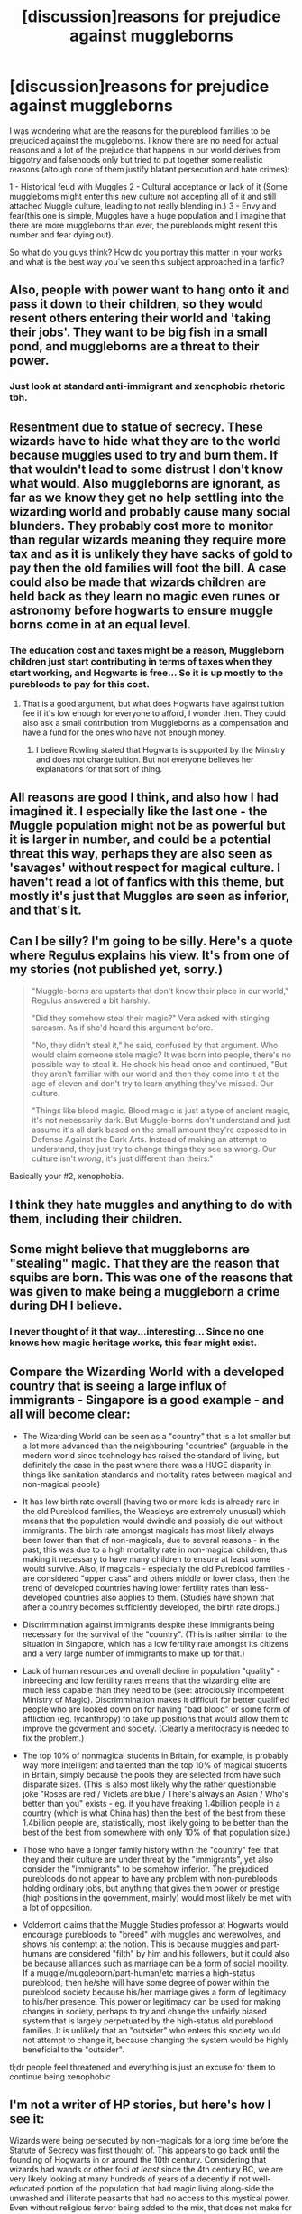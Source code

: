 #+TITLE: [discussion]reasons for prejudice against muggleborns

* [discussion]reasons for prejudice against muggleborns
:PROPERTIES:
:Author: ProfionCap
:Score: 10
:DateUnix: 1475933114.0
:DateShort: 2016-Oct-08
:FlairText: Discussion
:END:
I was wondering what are the reasons for the pureblood families to be prejudiced against the muggleborns. I know there are no need for actual reasons and a lot of the prejudice that happens in our world derives from biggotry and falsehoods only but tried to put together some realistic reasons (altough none of them justify blatant persecution and hate crimes):

1 - Historical feud with Muggles 2 - Cultural acceptance or lack of it (Some muggleborns might enter this new culture not accepting all of it and still attached Muggle culture, leading to not really blending in.) 3 - Envy and fear(this one is simple, Muggles have a huge population and I imagine that there are more muggleborns than ever, the purebloods might resent this number and fear dying out).

So what do you guys think? How do you portray this matter in your works and what is the best way you´ve seen this subject approached in a fanfic?


** Also, people with power want to hang onto it and pass it down to their children, so they would resent others entering their world and 'taking their jobs'. They want to be big fish in a small pond, and muggleborns are a threat to their power.
:PROPERTIES:
:Score: 10
:DateUnix: 1475947425.0
:DateShort: 2016-Oct-08
:END:

*** Just look at standard anti-immigrant and xenophobic rhetoric tbh.
:PROPERTIES:
:Score: 7
:DateUnix: 1475947463.0
:DateShort: 2016-Oct-08
:END:


** Resentment due to statue of secrecy. These wizards have to hide what they are to the world because muggles used to try and burn them. If that wouldn't lead to some distrust I don't know what would. Also muggleborns are ignorant, as far as we know they get no help settling into the wizarding world and probably cause many social blunders. They probably cost more to monitor than regular wizards meaning they require more tax and as it is unlikely they have sacks of gold to pay then the old families will foot the bill. A case could also be made that wizards children are held back as they learn no magic even runes or astronomy before hogwarts to ensure muggle borns come in at an equal level.
:PROPERTIES:
:Author: herO_wraith
:Score: 7
:DateUnix: 1475954161.0
:DateShort: 2016-Oct-08
:END:

*** The education cost and taxes might be a reason, Muggleborn children just start contributing in terms of taxes when they start working, and Hogwarts is free... So it is up mostly to the purebloods to pay for this cost.
:PROPERTIES:
:Author: ProfionCap
:Score: 2
:DateUnix: 1475955414.0
:DateShort: 2016-Oct-08
:END:

**** That is a good argument, but what does Hogwarts have against tuition fee if it's low enough for everyone to afford, I wonder then. They could also ask a small contribution from Muggleborns as a compensation and have a fund for the ones who have not enough money.
:PROPERTIES:
:Author: Brighter_days
:Score: 1
:DateUnix: 1476003272.0
:DateShort: 2016-Oct-09
:END:

***** I believe Rowling stated that Hogwarts is supported by the Ministry and does not charge tuition. But not everyone believes her explanations for that sort of thing.
:PROPERTIES:
:Author: ladyphlogiston
:Score: 1
:DateUnix: 1476051030.0
:DateShort: 2016-Oct-10
:END:


** All reasons are good I think, and also how I had imagined it. I especially like the last one - the Muggle population might not be as powerful but it is larger in number, and could be a potential threat this way, perhaps they are also seen as 'savages' without respect for magical culture. I haven't read a lot of fanfics with this theme, but mostly it's just that Muggles are seen as inferior, and that's it.
:PROPERTIES:
:Author: Brighter_days
:Score: 4
:DateUnix: 1475940471.0
:DateShort: 2016-Oct-08
:END:


** Can I be silly? I'm going to be silly. Here's a quote where Regulus explains his view. It's from one of my stories (not published yet, sorry.)

#+begin_quote
  "Muggle-borns are upstarts that don't know their place in our world," Regulus answered a bit harshly.

  "Did they somehow steal their magic?" Vera asked with stinging sarcasm. As if she'd heard this argument before.

  "No, they didn't steal it," he said, confused by that argument. Who would claim someone stole magic? It was born into people, there's no possible way to steal it. He shook his head once and continued, "But they aren't familiar with our world and then they come into it at the age of eleven and don't try to learn anything they've missed. Our culture.

  "Things like blood magic. Blood magic is just a type of ancient magic, it's not necessarily dark. But Muggle-borns don't understand and just assume it's all dark based on the small amount they're exposed to in Defense Against the Dark Arts. Instead of making an attempt to understand, they just try to change things they see as wrong. Our culture isn't /wrong/, it's just different than theirs."
#+end_quote

Basically your #2, xenophobia.
:PROPERTIES:
:Author: EntwinedLove
:Score: 4
:DateUnix: 1475958897.0
:DateShort: 2016-Oct-09
:END:


** I think they hate muggles and anything to do with them, including their children.
:PROPERTIES:
:Author: howtopleaseme
:Score: 3
:DateUnix: 1475947042.0
:DateShort: 2016-Oct-08
:END:


** Some might believe that muggleborns are "stealing" magic. That they are the reason that squibs are born. This was one of the reasons that was given to make being a muggleborn a crime during DH I believe.
:PROPERTIES:
:Author: Shrimpton
:Score: 3
:DateUnix: 1475949873.0
:DateShort: 2016-Oct-08
:END:

*** I never thought of it that way...interesting... Since no one knows how magic heritage works, this fear might exist.
:PROPERTIES:
:Author: ProfionCap
:Score: 2
:DateUnix: 1475950292.0
:DateShort: 2016-Oct-08
:END:


** Compare the Wizarding World with a developed country that is seeing a large influx of immigrants - Singapore is a good example - and all will become clear:

- The Wizarding World can be seen as a "country" that is a lot smaller but a lot more advanced than the neighbouring "countries" (arguable in the modern world since technology has raised the standard of living, but definitely the case in the past where there was a HUGE disparity in things like sanitation standards and mortality rates between magical and non-magical people)

- It has low birth rate overall (having two or more kids is already rare in the old Pureblood families, the Weasleys are extremely unusual) which means that the population would dwindle and possibly die out without immigrants. The birth rate amongst magicals has most likely always been lower than that of non-magicals, due to several reasons - in the past, this was due to a high mortality rate in non-magical children, thus making it necessary to have many children to ensure at least some would survive. Also, if magicals - especially the old Pureblood families - are considered "upper class" and others middle or lower class, then the trend of developed countries having lower fertility rates than less-developed countries also applies to them. (Studies have shown that after a country becomes sufficiently developed, the birth rate drops.)

- Discrimmination against immigrants despite these immigrants being necessary for the survival of the "country". (This is rather similar to the situation in Singapore, which has a low fertility rate amongst its citizens and a very large number of immigrants to make up for that.)

- Lack of human resources and overall decline in population "quality" - inbreeding and low fertility rates means that the wizarding elite are much less capable than they need to be (see: atrociously incompetent Ministry of Magic). Discrimmination makes it difficult for better qualified people who are looked down on for having "bad blood" or some form of affliction (eg. lycanthropy) to take up positions that would allow them to improve the goverment and society. (Clearly a meritocracy is needed to fix the problem.)

- The top 10% of nonmagical students in Britain, for example, is probably way more intelligent and talented than the top 10% of magical students in Britain, simply because the pools they are selected from have such disparate sizes. (This is also most likely why the rather questionable joke "Roses are red / Violets are blue / There's always an Asian / Who's better than you" exists - eg. if you have freaking 1.4billion people in a country (which is what China has) then the best of the best from these 1.4billion people are, statistically, most likely going to be better than the best of the best from somewhere with only 10% of that population size.)

- Those who have a longer family history within the "country" feel that they and their culture are under threat by the "immigrants", yet also consider the "immigrants" to be somehow inferior. The prejudiced purebloods do not appear to have any problem with non-purebloods holding ordinary jobs, but anything that gives them power or prestige (high positions in the government, mainly) would most likely be met with a lot of opposition.

- Voldemort claims that the Muggle Studies professor at Hogwarts would encourage purebloods to "breed" with muggles and werewolves, and shows his contempt at the notion. This is because muggles and part-humans are considered "filth" by him and his followers, but it could also be because alliances such as marriage can be a form of social mobility. If a muggle/muggleborn/part-human/etc marries a high-status pureblood, then he/she will have some degree of power within the pureblood society because his/her marriage gives a form of legitimacy to his/her presence. This power or legitimacy can be used for making changes in society, perhaps to try and change the unfairly biased system that is largely perpetuated by the high-status old pureblood families. It is unlikely that an "outsider" who enters this society would not attempt to change it, because changing the system would be highly beneficial to the "outsider".

tl;dr people feel threatened and everything is just an excuse for them to continue being xenophobic.
:PROPERTIES:
:Author: fuurin
:Score: 3
:DateUnix: 1476013581.0
:DateShort: 2016-Oct-09
:END:


** I'm not a writer of HP stories, but here's how I see it:

Wizards were being persecuted by non-magicals for a long time before the Statute of Secrecy was first thought of. This appears to go back until the founding of Hogwarts in or around the 10th century. Considering that wizards had wands or other foci /at least/ since the 4th century BC, we are very likely looking at many hundreds of years of a decently if not well-educated portion of the population that had magic living along-side the unwashed and illiterate peasants that had no access to this mystical power. Even without religious fervor being added to the mix, that does not make for the most stable of arrangements. Add in the many small nuggets of supplementary information that were provided on Rowling's official site and the picture we can draw about the creation of the Statute of Secrecy is telling.

Against this backdrop we see the creation of a new magical government that actively encourages and enforces its population to grow increasingly separated from the non-magical world. Any such separation would allow the negative feelings to fester and grow, yet the wizarding world still has to take in the descendants of the very people they have begun hiding from into their own society and even pay for their magical education. Personally, I would liken the behavioral patterns of the wizarding world to the cold-war sentiment in the older generation in the US, where Russians take the place of muggles and muggle-borns. Some of that is alive even today, just as people with Japanese ancestry had their own challenges to overcome in the aftermath of World War II.

This so far has nothing to do with said muggles and muggle-borns as of yet, but I'm sure their intrusion into a foreign society cannot be any help, especially when you consider the widening gap between their cultures. The wizarding world most likely stagnated ever since the separation, if its progress didn't grind to a halt entirely. Muggles on the other hand underwent an industrial revolution and all the social and cultural upheaval that became possible and inevitable because of it. I can imagine only too well how wizards would take the first few muggle-borns entering their society with new ideas and realize how welcome they would be.

In the end it comes down to this: even without the general incompatibility between the wizarding world and the modern-day non-magical society, wizards had many well-deserved reasons for their aversion toward non-magicals. Taking it one small step further and including their descendants is not a big leap. If muggle-borns were given a generation or two to integrate completely into the magical community, the whole resentment would go away on its own, but with a new cadre of children entering their small society every year, that agitation will never go away.
:PROPERTIES:
:Author: DanTheMan74
:Score: 2
:DateUnix: 1476117310.0
:DateShort: 2016-Oct-10
:END:

*** Interesting read on the subject... Do you think a lot of the prejudice could end if the kids were introduced to Wizarding society early attending some sort of pre-school? Just to learn basic concepts of said society once every week for a couple of years before attending Hogwarts.
:PROPERTIES:
:Author: ProfionCap
:Score: 1
:DateUnix: 1476121197.0
:DateShort: 2016-Oct-10
:END:

**** It's difficult to say. I think it can be a positive change, but it would be the work of at least one generation if not more. I don't think we 21st century humans would be happy or even content living in the 16th or 17th century, because so much of what we think as progress would suddenly be reversed. If that's the attitude some muggle-born children enter the wizarding world with, then I'm not very surprised at the frosty reception.

Also, imagine a conversation between two children with vastly different ancestries as they both board the Hogwarts Express for the first time. From the muggle-born you'd hear about football (soccer) and about video-games, while the child growing up in the magical world would only be familiar with quidditch, gobstones, exploding snap and whatever else I don't remember right now. Their lack of common knowledge and interests would immediately set them apart from each other and, as we all know, first impressions are a hard thing to combat later on.

In reply to a question like "/do you like quidditch?/", a muggle-born wouldn't answer "/what's that?/" or "/on brooms! really!?!/" but maybe something like "/oh yes, I got to see a match between Puddlemere United and the Arrows, it was great/". Instead of the social awkwardness due to a lack of common ground, these two children from different ends of the spectrum would at least have the chance of using this common denominator to start a friendship down the line.

While I believe that a muggle-born child growing up with one foot in both worlds might create its own kind of issues, some time spent in preparation would help them not stand out so negatively.
:PROPERTIES:
:Author: DanTheMan74
:Score: 1
:DateUnix: 1476124843.0
:DateShort: 2016-Oct-10
:END:


** I tend to style pureblood bigots's attitudes towards muggleborns after the attitude towards black people in 1850 or so.
:PROPERTIES:
:Author: Starfox5
:Score: 2
:DateUnix: 1475949247.0
:DateShort: 2016-Oct-08
:END:


** I think they firmly believe that Muggles used some underhanded tactics to get magic.
:PROPERTIES:
:Score: 1
:DateUnix: 1475959143.0
:DateShort: 2016-Oct-09
:END:


** I'd say all of the above, but most of all #2.

In one fic I made the Death Eaters - or rather the people behind the organisation and the Dark Lord, fight against the anti-tradition dogma that has risen after Grindelwalds war. The short summary is that the Ministry has forbidden traditional fests like Beltane, Samhain, Yule, Ostara,... and destroyed shrines of the gods that were praised there in order to clean up the spots where Grindelwald has recruited his powerbase. Feeling slighted by this, the purebloods lash out against those they think are responsible for this extreme prejudice by the Ministry - the Muggles, Muggleborn and the one pushing this legislation onward, Albus Dumbledore. Voldemort decides that to further his own goals, he could ride this wave, and subsequently gives this movement an even worse name.
:PROPERTIES:
:Author: UndeadBBQ
:Score: 1
:DateUnix: 1476133968.0
:DateShort: 2016-Oct-11
:END:


** Industries and technology are destroying Earth.

Global Warming, Mass Tree Felling, Overpopulation/consumption etc.

Quite a few Avatar (movie) fanfics use Mother Earth dying for why Harry leaves for Pandora.
:PROPERTIES:
:Author: aLionsRoar
:Score: 1
:DateUnix: 1476224396.0
:DateShort: 2016-Oct-12
:END:


** I hate the culture argument so much. Wizarding culture is shit, for the most part wizards seem to put themselves above other sentient creatures, enslaved a race of them, took rights away from those with diseases etc. That sounds really dramatic but from a purely canon point why would they respect wizarding culture? The fear of pure blood argument is basically an argument that white extremists use to argue against race mixing is that really the best argument to use?

That being said though I will never understand why when trying to write a book that tries to make muggle haters sympathetic that they don't go towards history. Witches and wizards have the ability to kill people with something they're given age 11, muggles created a bomb capable of killing millions and wiping out the earth. The cold war is such a great reason that could be used in fanfics for people being anti muggle but i never see it touched upon at all, just shitty things like 'not respecting wizarding culture' or 'purebloods dying out'.
:PROPERTIES:
:Score: 0
:DateUnix: 1475968213.0
:DateShort: 2016-Oct-09
:END:

*** u/deleted:
#+begin_quote
  Wizarding culture is shit, for the most part wizards seem to put themselves above other sentient creatures, enslaved a race of them, took rights away from those with diseases etc.
#+end_quote

That that's shit is your perspective and my perspective and probably the perspective of most muggleborns, but you won't find much sympathy from Lucius Malfoy or Dolores Umbridge. To them, equal rights for werewolves would make as much sense as letting dogs vote or promoting the rights of broccoli.

If one person suggested that, you'd laugh. If fifty people suggested it, independently, in all earnestness, and they were also from the same group, you'd start to develop opinions about that group. It would take a fair amount of awareness, patience, and effort to avoid getting biased.
:PROPERTIES:
:Score: 5
:DateUnix: 1475971921.0
:DateShort: 2016-Oct-09
:END:

**** The 'Statute of secrecy' thing was formed in the renaissance, way before the cold war, so in my opinion that is a good but not all-inclusive argument.
:PROPERTIES:
:Author: Brighter_days
:Score: 1
:DateUnix: 1476003032.0
:DateShort: 2016-Oct-09
:END:
